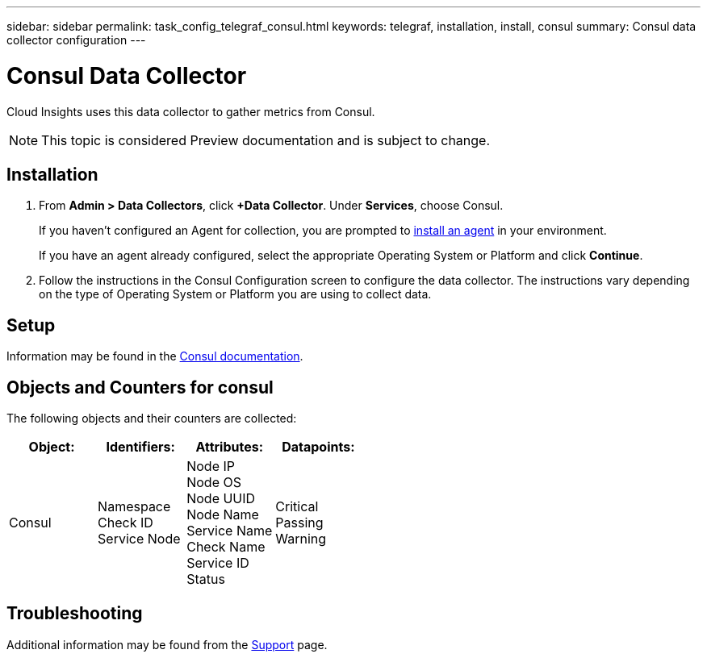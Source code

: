 ---
sidebar: sidebar
permalink: task_config_telegraf_consul.html
keywords: telegraf, installation, install, consul
summary: Consul data collector configuration
---

= Consul Data Collector

:toc: macro
:hardbreaks:
:toclevels: 1
:nofooter:
:icons: font
:linkattrs:
:imagesdir: ./media/

[.lead]
Cloud Insights uses this data collector to gather metrics from Consul.

NOTE: This topic is considered Preview documentation and is subject to change.

== Installation

. From *Admin > Data Collectors*, click *+Data Collector*. Under *Services*, choose Consul.
+
If you haven't configured an Agent for collection, you are prompted to link:task_config_telegraf_agent.html[install an agent] in your environment.
+
If you have an agent already configured, select the appropriate Operating System or Platform and click *Continue*.

. Follow the instructions in the Consul Configuration screen to configure the data collector. The instructions vary depending on the type of Operating System or Platform you are using to collect data. 

//image:NewConsul.png[Consul configuration]

== Setup

Information may be found in the link:https://www.consul.io/docs/index.html[Consul documentation].


== Objects and Counters for consul

The following objects and their counters are collected:

[cols="<.<,<.<,<.<,<.<"]
|===
|Object:|Identifiers:|Attributes: |Datapoints:

|Consul

|Namespace
Check ID
Service Node

|Node IP
Node OS
Node UUID
Node Name
Service Name
Check Name
Service ID
Status

|Critical
Passing
Warning
|===

== Troubleshooting

Additional information may be found from the link:concept_requesting_support.html[Support] page.
